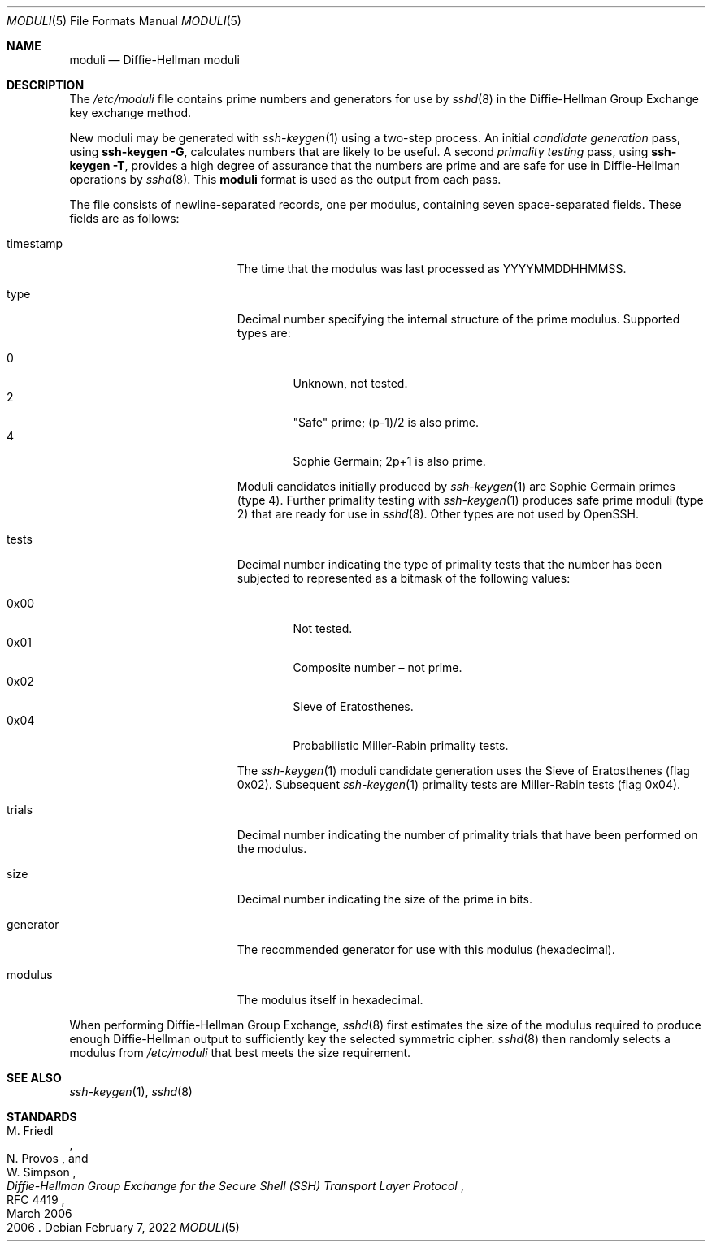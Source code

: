 .\"	$OpenBSD: moduli.5,v 1.17 2012/09/26 17:34:38 jmc Exp $
.\"
.\" Copyright (c) 2008 Damien Miller <djm@mindrot.org>
.\"
.\" Permission to use, copy, modify, and distribute this software for any
.\" purpose with or without fee is hereby granted, provided that the above
.\" copyright notice and this permission notice appear in all copies.
.\"
.\" THE SOFTWARE IS PROVIDED "AS IS" AND THE AUTHOR DISCLAIMS ALL WARRANTIES
.\" WITH REGARD TO THIS SOFTWARE INCLUDING ALL IMPLIED WARRANTIES OF
.\" MERCHANTABILITY AND FITNESS. IN NO EVENT SHALL THE AUTHOR BE LIABLE FOR
.\" ANY SPECIAL, DIRECT, INDIRECT, OR CONSEQUENTIAL DAMAGES OR ANY DAMAGES
.\" WHATSOEVER RESULTING FROM LOSS OF USE, DATA OR PROFITS, WHETHER IN AN
.\" ACTION OF CONTRACT, NEGLIGENCE OR OTHER TORTIOUS ACTION, ARISING OUT OF
.\" OR IN CONNECTION WITH THE USE OR PERFORMANCE OF THIS SOFTWARE.
.Dd $Mdocdate: February 7 2022 $
.Dt MODULI 5
.Os
.Sh NAME
.Nm moduli
.Nd Diffie-Hellman moduli
.Sh DESCRIPTION
The
.Pa /etc/moduli
file contains prime numbers and generators for use by
.Xr sshd 8
in the Diffie-Hellman Group Exchange key exchange method.
.Pp
New moduli may be generated with
.Xr ssh-keygen 1
using a two-step process.
An initial
.Em candidate generation
pass, using
.Ic ssh-keygen -G ,
calculates numbers that are likely to be useful.
A second
.Em primality testing
pass, using
.Ic ssh-keygen -T ,
provides a high degree of assurance that the numbers are prime and are
safe for use in Diffie-Hellman operations by
.Xr sshd 8 .
This
.Nm
format is used as the output from each pass.
.Pp
The file consists of newline-separated records, one per modulus,
containing seven space-separated fields.
These fields are as follows:
.Bl -tag -width Description -offset indent
.It timestamp
The time that the modulus was last processed as YYYYMMDDHHMMSS.
.It type
Decimal number specifying the internal structure of the prime modulus.
Supported types are:
.Pp
.Bl -tag -width 0x00 -compact
.It 0
Unknown, not tested.
.It 2
"Safe" prime; (p-1)/2 is also prime.
.It 4
Sophie Germain; 2p+1 is also prime.
.El
.Pp
Moduli candidates initially produced by
.Xr ssh-keygen 1
are Sophie Germain primes (type 4).
Further primality testing with
.Xr ssh-keygen 1
produces safe prime moduli (type 2) that are ready for use in
.Xr sshd 8 .
Other types are not used by OpenSSH.
.It tests
Decimal number indicating the type of primality tests that the number
has been subjected to represented as a bitmask of the following values:
.Pp
.Bl -tag -width 0x00 -compact
.It 0x00
Not tested.
.It 0x01
Composite number \(en not prime.
.It 0x02
Sieve of Eratosthenes.
.It 0x04
Probabilistic Miller-Rabin primality tests.
.El
.Pp
The
.Xr ssh-keygen 1
moduli candidate generation uses the Sieve of Eratosthenes (flag 0x02).
Subsequent
.Xr ssh-keygen 1
primality tests are Miller-Rabin tests (flag 0x04).
.It trials
Decimal number indicating the number of primality trials
that have been performed on the modulus.
.It size
Decimal number indicating the size of the prime in bits.
.It generator
The recommended generator for use with this modulus (hexadecimal).
.It modulus
The modulus itself in hexadecimal.
.El
.Pp
When performing Diffie-Hellman Group Exchange,
.Xr sshd 8
first estimates the size of the modulus required to produce enough
Diffie-Hellman output to sufficiently key the selected symmetric cipher.
.Xr sshd 8
then randomly selects a modulus from
.Fa /etc/moduli
that best meets the size requirement.
.Sh SEE ALSO
.Xr ssh-keygen 1 ,
.Xr sshd 8
.Sh STANDARDS
.Rs
.%A M. Friedl
.%A N. Provos
.%A W. Simpson
.%D March 2006
.%R RFC 4419
.%T Diffie-Hellman Group Exchange for the Secure Shell (SSH) Transport Layer Protocol
.%D 2006
.Re

